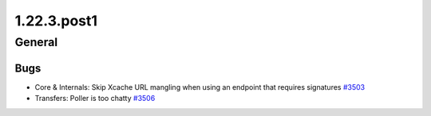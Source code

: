 ============
1.22.3.post1
============

-------
General
-------

****
Bugs
****

- Core & Internals: Skip Xcache URL mangling when using an endpoint that requires signatures `#3503 <https://github.com/rucio/rucio/issues/3503>`_
- Transfers: Poller is too chatty `#3506 <https://github.com/rucio/rucio/issues/3506>`_
